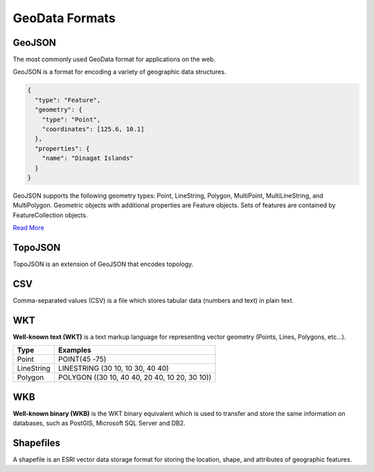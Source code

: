 GeoData Formats
===============

GeoJSON
-------

The most commonly used GeoData format for applications on the web.

GeoJSON is a format for encoding a variety of geographic data structures.

.. sourcecode:: json

  {
    "type": "Feature",
    "geometry": {
      "type": "Point",
      "coordinates": [125.6, 10.1]
    },
    "properties": {
      "name": "Dinagat Islands"
    }
  }


GeoJSON supports the following geometry types: Point, LineString, Polygon,
MultiPoint, MultiLineString, and MultiPolygon. Geometric objects with additional
properties are Feature objects. Sets of features are contained by FeatureCollection objects.

`Read More <http://geojson.org/geojson-spec.html>`_

TopoJSON
--------

TopoJSON is an extension of GeoJSON that encodes topology.

CSV
---

Comma-separated values (CSV) is a file which stores tabular data (numbers and text) in plain text.

WKT
---

**Well-known text (WKT)** is a text markup language for representing vector
geometry (Points, Lines, Polygons, etc...).

=============   ================
     Type           Examples
=============   ================
Point           POINT(45 -75)
LineString      LINESTRING (30 10, 10 30, 40 40)
Polygon         POLYGON ((30 10, 40 40, 20 40, 10 20, 30 10))
=============   ================

WKB
---

**Well-known binary (WKB)** is the WKT binary equivalent which is used to transfer
and store the same information on databases, such as PostGIS, Microsoft SQL Server and DB2.

Shapefiles
----------

A shapefile is an ESRI vector data storage format for storing the location,
shape, and attributes of geographic features.
